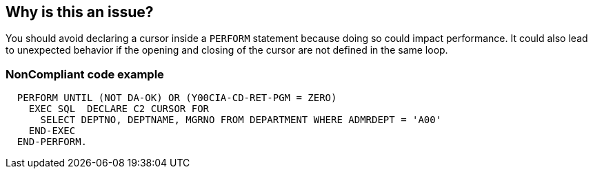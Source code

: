 == Why is this an issue?

You should avoid declaring a cursor inside a ``++PERFORM++`` statement because doing so could impact performance. It could also lead to unexpected behavior if the opening and closing of the cursor are not defined in the same loop.


=== NonCompliant code example

[source,cobol]
----
  PERFORM UNTIL (NOT DA-OK) OR (Y00CIA-CD-RET-PGM = ZERO)
    EXEC SQL  DECLARE C2 CURSOR FOR
      SELECT DEPTNO, DEPTNAME, MGRNO FROM DEPARTMENT WHERE ADMRDEPT = 'A00'
    END-EXEC
  END-PERFORM.
----

